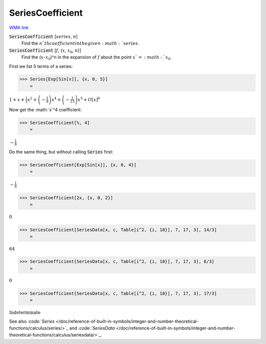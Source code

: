 SeriesCoefficient
=================

`WMA link <https://reference.wolfram.com/language/ref/SeriesCoefficient.html>`_


:code:`SeriesCoefficient` [:math:`series`, :math:`n`]
    Find the :math:`n`th coefficient in the given :math:`series`.

:code:`SeriesCoefficient` [:math:`f`, {:math:`x`, :math:`x_0`, :math:`n`}]
    Find the (:math:`x`-:math:`x_0`)^n in the expansion of :math:`f` about the point :math:`x`=:math:`x_0`.





First we list 5 terms of a series:

>>> Series[Exp[Sin[x]], {x, 0, 5}]
    =

:math:`1+x+\frac{1}{2} x^2+\left(-\frac{1}{8}\right) x^4+\left(-\frac{1}{15}\right) x^5+O\left[x\right]^6`



Now get the :math:`x`^4 coefficient:

>>> SeriesCoefficient[%, 4]
    =

:math:`-\frac{1}{8}`



Do the same thing, but without calling :code:`Series`  first:

>>> SeriesCoefficient[Exp[Sin[x]], {x, 0, 4}]
    =

:math:`-\frac{1}{8}`


>>> SeriesCoefficient[2x, {x, 0, 2}]
    =

:math:`0`


>>> SeriesCoefficient[SeriesData[x, c, Table[i^2, {i, 10}], 7, 17, 3], 14/3]
    =

:math:`64`


>>> SeriesCoefficient[SeriesData[x, c, Table[i^2, {i, 10}], 7, 17, 3], 6/3]
    =

:math:`0`


>>> SeriesCoefficient[SeriesData[x, c, Table[i^2, {i, 10}], 7, 17, 3], 17/3]
    =

:math:`\text{Indeterminate}`



See also `:code:`Series`  </doc/reference-of-built-in-symbols/integer-and-number-theoretical-functions/calculus/series/>`_ and `:code:`SeriesData`  </doc/reference-of-built-in-symbols/integer-and-number-theoretical-functions/calculus/seriesdata/>`_.